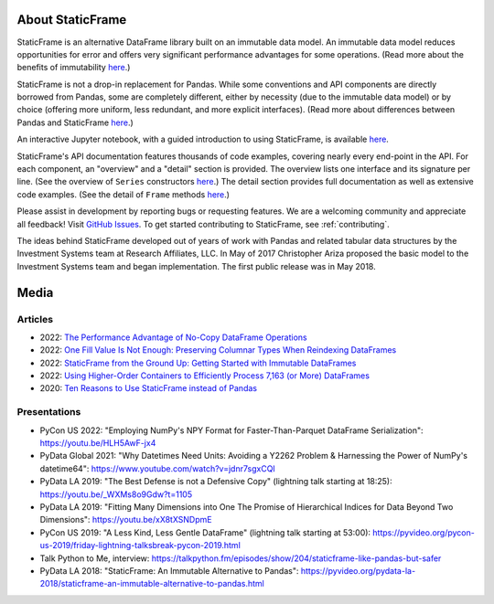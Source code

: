 

About StaticFrame
*******************

StaticFrame is an alternative DataFrame library built on an immutable data model. An immutable data model reduces opportunities for error and offers very significant performance advantages for some operations. (Read more about the benefits of immutability `here <https://static-frame.readthedocs.io/en/latest/articles/no_copy.html>`_.)

StaticFrame is not a drop-in replacement for Pandas. While some conventions and API components are directly borrowed from Pandas, some are completely different, either by necessity (due to the immutable data model) or by choice (offering more uniform, less redundant, and more explicit interfaces). (Read more about differences between Pandas and StaticFrame `here <https://static-frame.readthedocs.io/en/latest/articles/upgrade.html>`_.)

An interactive Jupyter notebook, with a guided introduction to using StaticFrame, is available `here <https://mybinder.org/v2/gh/static-frame/static-frame-ftgu/default?urlpath=tree/index.ipynb>`_.

StaticFrame's API documentation features thousands of code examples, covering nearly every end-point in the API. For each component, an "overview" and a "detail" section is provided. The overview lists one interface and its signature per line. (See the overview of ``Series`` constructors `here <https://static-frame.readthedocs.io/en/latest/api_overview/series-constructor.html#api-overview-series-constructor>`_.) The detail section provides full documentation as well as extensive code examples. (See the detail of ``Frame`` methods `here <https://static-frame.readthedocs.io/en/latest/api_detail/frame-method.html#api-detail-frame-method>`_.)

Please assist in development by reporting bugs or requesting features. We are a welcoming community and appreciate all feedback! Visit `GitHub Issues <https://github.com/static-frame/static-frame/issues>`_. To get started contributing to StaticFrame, see :ref:`contributing`.

The ideas behind StaticFrame developed out of years of work with Pandas and related tabular data structures by the Investment Systems team at Research Affiliates, LLC. In May of 2017 Christopher Ariza proposed the basic model to the Investment Systems team and began implementation. The first public release was in May 2018.


Media
********************************

Articles
..........

- 2022: `The Performance Advantage of No-Copy DataFrame Operations <https://towardsdatascience.com/the-performance-advantage-of-no-copy-dataframe-operations-7bf8c565c9a0>`_
- 2022: `One Fill Value Is Not Enough: Preserving Columnar Types When Reindexing DataFrames <https://dev.to/flexatone/one-fill-value-is-not-enough-preserving-columnar-types-when-reindexing-dataframes-2jdj>`_
- 2022: `StaticFrame from the Ground Up: Getting Started with Immutable DataFrames <https://mybinder.org/v2/gh/static-frame/static-frame-ftgu/default?urlpath=tree/index.ipynb>`_
- 2022: `Using Higher-Order Containers to Efficiently Process 7,163 (or More) DataFrames <https://towardsdatascience.com/using-higher-order-containers-to-efficiently-process-7-163-or-more-dataframes-964da8b0c679>`_
- 2020: `Ten Reasons to Use StaticFrame instead of Pandas <https://dev.to/flexatone/ten-reasons-to-use-staticframe-instead-of-pandas-4aad>`_


Presentations
..................

- PyCon US 2022: "Employing NumPy's NPY Format for Faster-Than-Parquet DataFrame Serialization": https://youtu.be/HLH5AwF-jx4
- PyData Global 2021: "Why Datetimes Need Units: Avoiding a Y2262 Problem & Harnessing the Power of NumPy's datetime64": https://www.youtube.com/watch?v=jdnr7sgxCQI
- PyData LA 2019: "The Best Defense is not a Defensive Copy" (lightning talk starting at 18:25): https://youtu.be/_WXMs8o9Gdw?t=1105
- PyData LA 2019: "Fitting Many Dimensions into One The Promise of Hierarchical Indices for Data Beyond Two Dimensions": https://youtu.be/xX8tXSNDpmE
- PyCon US 2019: "A Less Kind, Less Gentle DataFrame" (lightning talk starting at 53:00): https://pyvideo.org/pycon-us-2019/friday-lightning-talksbreak-pycon-2019.html
- Talk Python to Me, interview: https://talkpython.fm/episodes/show/204/staticframe-like-pandas-but-safer
- PyData LA 2018: "StaticFrame: An Immutable Alternative to Pandas": https://pyvideo.org/pydata-la-2018/staticframe-an-immutable-alternative-to-pandas.html


